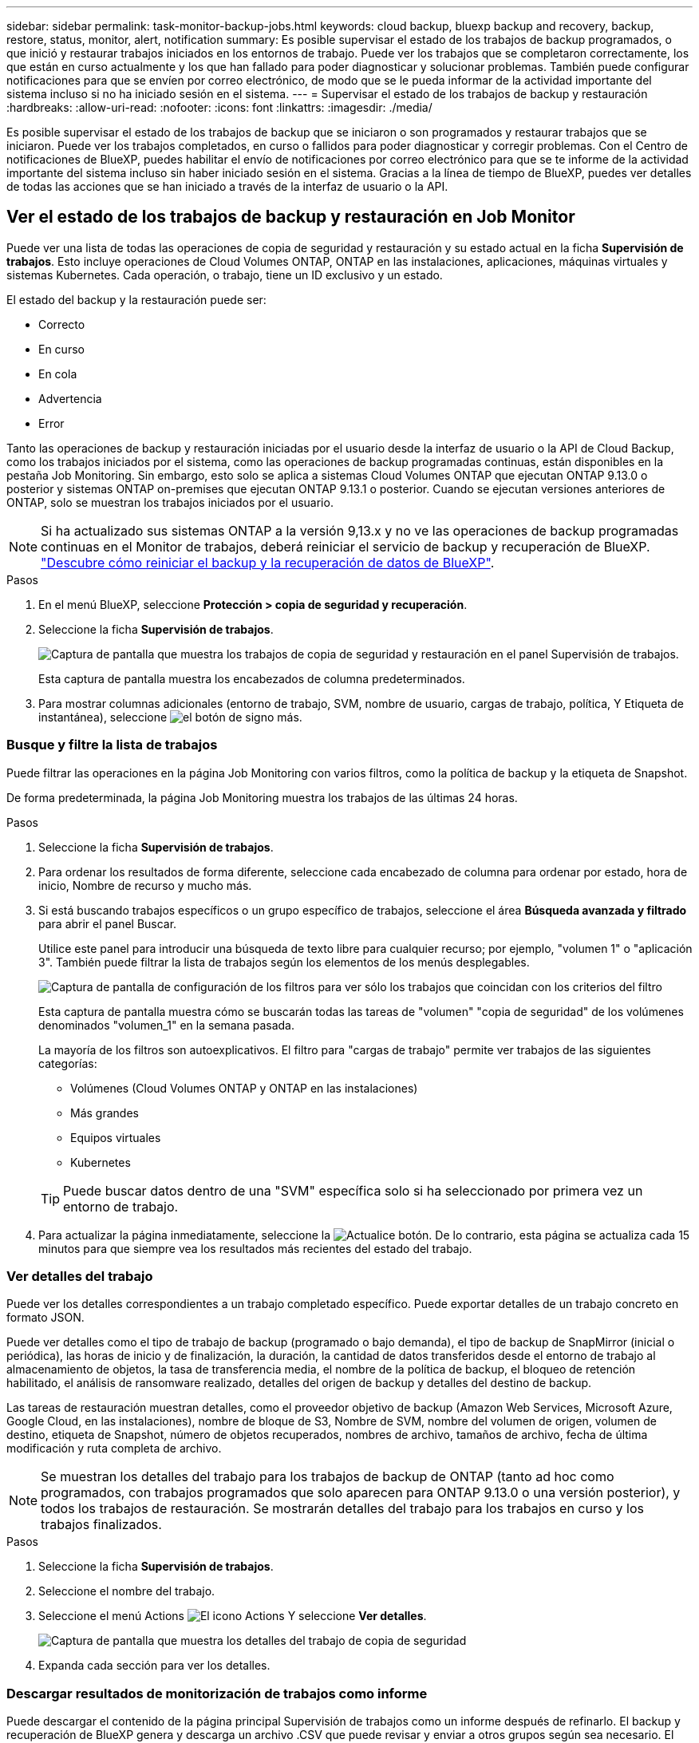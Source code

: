 ---
sidebar: sidebar 
permalink: task-monitor-backup-jobs.html 
keywords: cloud backup, bluexp backup and recovery, backup, restore, status, monitor, alert, notification 
summary: Es posible supervisar el estado de los trabajos de backup programados, o que inició y restaurar trabajos iniciados en los entornos de trabajo. Puede ver los trabajos que se completaron correctamente, los que están en curso actualmente y los que han fallado para poder diagnosticar y solucionar problemas. También puede configurar notificaciones para que se envíen por correo electrónico, de modo que se le pueda informar de la actividad importante del sistema incluso si no ha iniciado sesión en el sistema. 
---
= Supervisar el estado de los trabajos de backup y restauración
:hardbreaks:
:allow-uri-read: 
:nofooter: 
:icons: font
:linkattrs: 
:imagesdir: ./media/


[role="lead"]
Es posible supervisar el estado de los trabajos de backup que se iniciaron o son programados y restaurar trabajos que se iniciaron. Puede ver los trabajos completados, en curso o fallidos para poder diagnosticar y corregir problemas. Con el Centro de notificaciones de BlueXP, puedes habilitar el envío de notificaciones por correo electrónico para que se te informe de la actividad importante del sistema incluso sin haber iniciado sesión en el sistema. Gracias a la línea de tiempo de BlueXP, puedes ver detalles de todas las acciones que se han iniciado a través de la interfaz de usuario o la API.



== Ver el estado de los trabajos de backup y restauración en Job Monitor

Puede ver una lista de todas las operaciones de copia de seguridad y restauración y su estado actual en la ficha *Supervisión de trabajos*. Esto incluye operaciones de Cloud Volumes ONTAP, ONTAP en las instalaciones, aplicaciones, máquinas virtuales y sistemas Kubernetes. Cada operación, o trabajo, tiene un ID exclusivo y un estado.

El estado del backup y la restauración puede ser:

* Correcto
* En curso
* En cola
* Advertencia
* Error


Tanto las operaciones de backup y restauración iniciadas por el usuario desde la interfaz de usuario o la API de Cloud Backup, como los trabajos iniciados por el sistema, como las operaciones de backup programadas continuas, están disponibles en la pestaña Job Monitoring. Sin embargo, esto solo se aplica a sistemas Cloud Volumes ONTAP que ejecutan ONTAP 9.13.0 o posterior y sistemas ONTAP on-premises que ejecutan ONTAP 9.13.1 o posterior. Cuando se ejecutan versiones anteriores de ONTAP, solo se muestran los trabajos iniciados por el usuario.


NOTE: Si ha actualizado sus sistemas ONTAP a la versión 9,13.x y no ve las operaciones de backup programadas continuas en el Monitor de trabajos, deberá reiniciar el servicio de backup y recuperación de BlueXP. link:reference-restart-backup.html["Descubre cómo reiniciar el backup y la recuperación de datos de BlueXP"].

.Pasos
. En el menú BlueXP, seleccione *Protección > copia de seguridad y recuperación*.
. Seleccione la ficha *Supervisión de trabajos*.
+
image:screenshot_backup_job_monitor.png["Captura de pantalla que muestra los trabajos de copia de seguridad y restauración en el panel Supervisión de trabajos."]

+
Esta captura de pantalla muestra los encabezados de columna predeterminados.

. Para mostrar columnas adicionales (entorno de trabajo, SVM, nombre de usuario, cargas de trabajo, política, Y Etiqueta de instantánea), seleccione image:button_plus_sign_round.png["el botón de signo más"].




=== Busque y filtre la lista de trabajos

Puede filtrar las operaciones en la página Job Monitoring con varios filtros, como la política de backup y la etiqueta de Snapshot.

De forma predeterminada, la página Job Monitoring muestra los trabajos de las últimas 24 horas.

.Pasos
. Seleccione la ficha *Supervisión de trabajos*.
. Para ordenar los resultados de forma diferente, seleccione cada encabezado de columna para ordenar por estado, hora de inicio, Nombre de recurso y mucho más.
. Si está buscando trabajos específicos o un grupo específico de trabajos, seleccione el área *Búsqueda avanzada y filtrado* para abrir el panel Buscar.
+
Utilice este panel para introducir una búsqueda de texto libre para cualquier recurso; por ejemplo, "volumen 1" o "aplicación 3". También puede filtrar la lista de trabajos según los elementos de los menús desplegables.

+
image:screenshot_backup_job_monitor_filters.png["Captura de pantalla de configuración de los filtros para ver sólo los trabajos que coincidan con los criterios del filtro"]

+
Esta captura de pantalla muestra cómo se buscarán todas las tareas de "volumen" "copia de seguridad" de los volúmenes denominados "volumen_1" en la semana pasada.

+
La mayoría de los filtros son autoexplicativos. El filtro para "cargas de trabajo" permite ver trabajos de las siguientes categorías:

+
** Volúmenes (Cloud Volumes ONTAP y ONTAP en las instalaciones)
** Más grandes
** Equipos virtuales
** Kubernetes


+

TIP: Puede buscar datos dentro de una "SVM" específica solo si ha seleccionado por primera vez un entorno de trabajo.

. Para actualizar la página inmediatamente, seleccione la image:button_refresh.png["Actualice"] botón. De lo contrario, esta página se actualiza cada 15 minutos para que siempre vea los resultados más recientes del estado del trabajo.




=== Ver detalles del trabajo

Puede ver los detalles correspondientes a un trabajo completado específico. Puede exportar detalles de un trabajo concreto en formato JSON.

Puede ver detalles como el tipo de trabajo de backup (programado o bajo demanda), el tipo de backup de SnapMirror (inicial o periódica), las horas de inicio y de finalización, la duración, la cantidad de datos transferidos desde el entorno de trabajo al almacenamiento de objetos, la tasa de transferencia media, el nombre de la política de backup, el bloqueo de retención habilitado, el análisis de ransomware realizado, detalles del origen de backup y detalles del destino de backup.

Las tareas de restauración muestran detalles, como el proveedor objetivo de backup (Amazon Web Services, Microsoft Azure, Google Cloud, en las instalaciones), nombre de bloque de S3, Nombre de SVM, nombre del volumen de origen, volumen de destino, etiqueta de Snapshot, número de objetos recuperados, nombres de archivo, tamaños de archivo, fecha de última modificación y ruta completa de archivo.


NOTE: Se muestran los detalles del trabajo para los trabajos de backup de ONTAP (tanto ad hoc como programados, con trabajos programados que solo aparecen para ONTAP 9.13.0 o una versión posterior), y todos los trabajos de restauración. Se mostrarán detalles del trabajo para los trabajos en curso y los trabajos finalizados.

.Pasos
. Seleccione la ficha *Supervisión de trabajos*.
. Seleccione el nombre del trabajo.
. Seleccione el menú Actions image:icon-action.png["El icono Actions"] Y seleccione *Ver detalles*.
+
image:screenshot_backup_job_monitor_details2.png["Captura de pantalla que muestra los detalles del trabajo de copia de seguridad"]

. Expanda cada sección para ver los detalles.




=== Descargar resultados de monitorización de trabajos como informe

Puede descargar el contenido de la página principal Supervisión de trabajos como un informe después de refinarlo. El backup y recuperación de BlueXP genera y descarga un archivo .CSV que puede revisar y enviar a otros grupos según sea necesario. El archivo .CSV incluye hasta 10,000 filas de datos.

Desde la información Detalles de supervisión de trabajos, puede descargar un archivo JSON que contiene detalles para un solo trabajo.

.Pasos
. Seleccione la ficha *Supervisión de trabajos*.
. Para descargar un archivo CSV para todos los trabajos, seleccione image:button_download.png["Descargue"] y localice el archivo en el directorio de descarga.
. Para descargar un archivo JSON para un solo trabajo, seleccione el menú acciones image:icon-action.png["El icono Actions"] Para el trabajo, seleccione *Descargar archivo JSON* y localice el archivo en su directorio de descarga.




== Revisar los trabajos del ciclo de vida de backup

La supervisión de los flujos de ciclo de vida de backup le ayuda con la integridad de las auditorías, la responsabilidad y la seguridad del backup. Para facilitar el seguimiento del ciclo de vida de backup, quizás desee identificar la caducidad de todas las copias de backup.

Un trabajo de ciclo de vida de backup realiza un seguimiento de todas las copias de snapshot que se han eliminado o en la cola que se van a eliminar. A partir de ONTAP 9,13, puede ver todos los tipos de trabajos denominados «Ciclo de vida de la copia de seguridad» en la página Supervisión de trabajos.

El tipo de trabajo «Ciclo de vida de backup» captura todos los trabajos de eliminación de snapshots iniciados en un volumen protegido por el backup y la recuperación de BlueXP.

.Pasos
. Seleccione la ficha *Supervisión de trabajos*.
. Seleccione el área *Búsqueda avanzada y filtrado* para abrir el panel de búsqueda.
. Seleccione el tipo de trabajo de ciclo de vida de la copia de seguridad.




== Revise las alertas de copia de seguridad y restauración en el Centro de notificación de BlueXP

El Centro de notificación de BlueXP realiza un seguimiento del progreso de los trabajos de copia de seguridad y restauración que ha iniciado para que pueda comprobar si la operación se ha realizado correctamente o no.

Además de ver las alertas en el Centro de notificaciones, puedes configurar BlueXP para que envíe ciertos tipos de notificaciones por correo electrónico como alertas, de modo que se te informe de la actividad importante del sistema incluso si no has iniciado sesión en el sistema. https://docs.netapp.com/us-en/bluexp-setup-admin/task-monitor-cm-operations.html["Obtenga más información sobre el centro de notificaciones y sobre cómo enviar correos electrónicos de alerta para trabajos de backup y restauración"^].

El Centro de notificaciones muestra varios eventos, pero solo los siguientes eventos de copia de seguridad y restauración activan alertas por correo electrónico:

[cols="3a,1d"]
|===
| Evento | Nivel de gravedad 


 a| 
Error del backup de volumen ad hoc
| Error 


 a| 
Fallo en la activación de la copia de seguridad en el entorno de trabajo
| Crítico 


 a| 
No se han creado los archivos de backup porque las etiquetas de políticas de Snapshot no coinciden
| Crítico 


 a| 
Error en la operación de restauración
| Crítico 


 a| 
Se ha detectado un ataque potencial de ransomware en el sistema
| Crítico 


 a| 
Trabajo de restauración completado, pero con advertencias
| Advertencia 


 a| 
Error de trabajo programado
| Error 
|===

NOTE: A partir de ONTAP 9.13.0, todas las alertas aparecen para los sistemas Cloud Volumes ONTAP y ONTAP en las instalaciones. Para los sistemas con Cloud Volumes ONTAP 9.13.0 y ONTAP on-premises, solo aparece la alerta relacionada con «Trabajo de restauración completado, pero con advertencias».

De forma predeterminada, los administradores de cuentas de BlueXP reciben correos electrónicos para todas las alertas "críticas" y "recomendaciones". Todos los demás usuarios y destinatarios están configurados, de forma predeterminada, para no recibir ningún correo electrónico de notificación. Pueden enviarse correos electrónicos a usuarios de BlueXP que formen parte de su cuenta de cloud de NetApp o a cualquier otro destinatario que tenga que conocer la actividad de backup y restauración.

Para recibir alertas por correo electrónico de backup y recuperación de BlueXP, tendrás que seleccionar los tipos de gravedad de notificaciones «Critical», «Warning» y «Error» en la página Configuración de alertas y notificaciones.

https://docs.netapp.com/us-en/bluexp-setup-admin/task-monitor-cm-operations.html["Aprenda a enviar correos electrónicos de alerta para trabajos de copia de seguridad y restauración"^].

.Pasos
. Seleccione la ficha *Supervisión de trabajos*.
. Mostrar notificaciones seleccionando (image:icon_bell.png["timbre de notificación"]) En la barra de menús de BlueXP.
. Revise la notificación.




== Revisa la actividad de la operación en la línea de tiempo de BlueXP

Puedes ver detalles de las operaciones de backup y restauración para profundizar en la línea de tiempo de BlueXP. La línea de tiempo de BlueXP ofrece detalles de cada evento, tanto si ha iniciado el usuario como si ha iniciado el sistema, y muestra las acciones que se han iniciado en la interfaz de usuario o a través de la API.

https://docs.netapp.com/us-en/cloud-manager-setup-admin/task-monitor-cm-operations.html["Obtenga información sobre las diferencias entre la línea de tiempo y el Centro de notificaciones"^].
